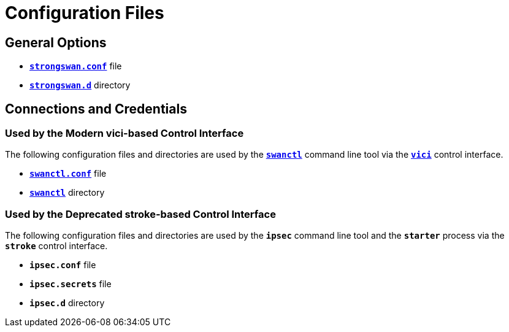 = Configuration Files

== General Options

* xref:config/strongswanConf.adoc[`*strongswan.conf*`] file

* xref:config/strongswanDir.adoc[`*strongswan.d*`] directory

== Connections and Credentials

=== Used by the Modern vici-based Control Interface

The following configuration files and directories are used by the
xref:swanctl/swanctl.adoc[`*swanctl*`] command line tool via the
xref:plugins/vici.adoc[`*vici*`] control interface.

* xref:swanctl/swanctlConf.adoc[`*swanctl.conf*`] file

* xref:swanctl/swanctlDir.adoc[`*swanctl*`] directory

=== Used by the Deprecated stroke-based Control Interface

The following configuration files and directories are used by the
`*ipsec*` command line tool and the `*starter*` process via the
`*stroke*` control interface.

* `*ipsec.conf*` file

* `*ipsec.secrets*` file

* `*ipsec.d*` directory

